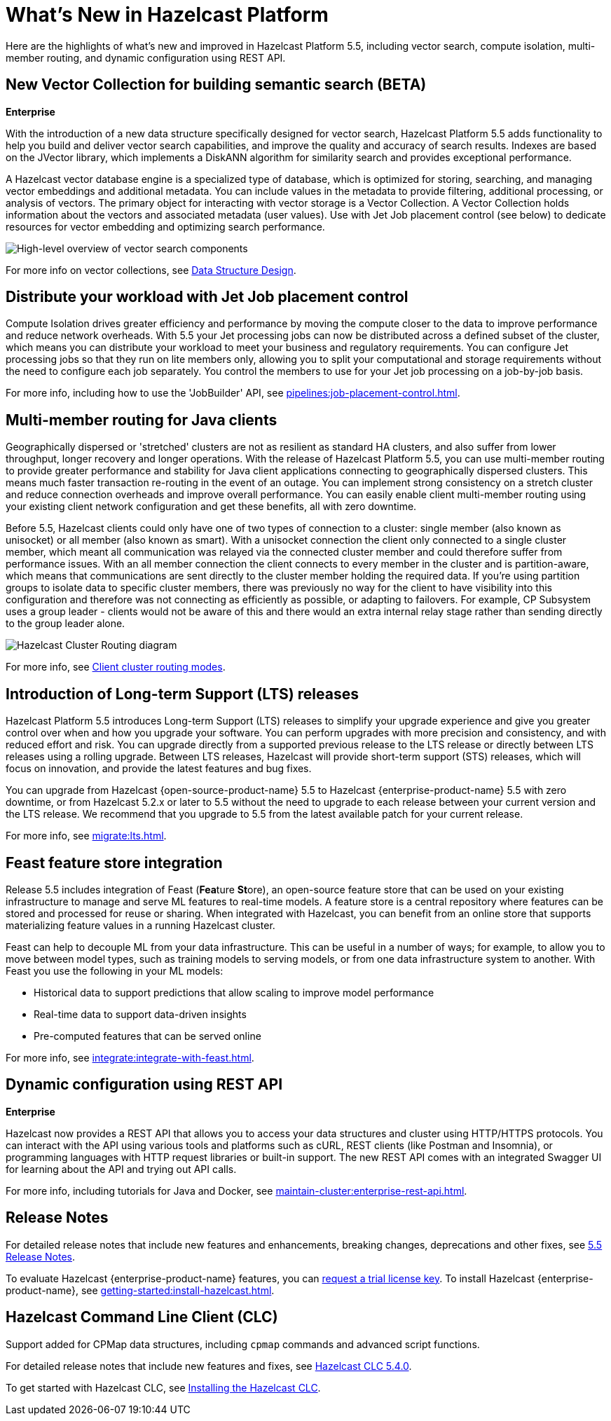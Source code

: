 = What's New in Hazelcast Platform
:description: Here are the highlights of what's new and improved in Hazelcast Platform 5.5, including vector search, compute isolation, multi-member routing, and dynamic configuration using REST API.

[[whats-new]]

{description}

== New Vector Collection for building semantic search (BETA)
[.enterprise]*Enterprise* 

With the introduction of a new data structure specifically designed for vector search, Hazelcast Platform 5.5 adds functionality to help you build and deliver vector search capabilities, and improve the quality and accuracy of search results. Indexes are based on the JVector library, which implements a DiskANN algorithm for similarity search and provides exceptional performance.

A Hazelcast vector database engine is a specialized type of database, which is optimized for storing, searching, and managing vector embeddings and additional metadata. You can include values in the metadata to provide filtering, additional processing, or analysis of vectors. The primary object for interacting with vector storage is a Vector Collection. A Vector Collection holds information about the vectors and associated metadata (user values). Use with Jet Job placement control (see below) to dedicate resources for vector embedding and optimizing search performance. 

image:data-structures:vector-search-components.png[High-level overview of vector search components]

For more info on vector collections, see xref:data-structures:vector-search-overview.adoc[Data Structure Design].

== Distribute your workload with Jet Job placement control

Compute Isolation drives greater efficiency and performance by moving the compute closer to the data to improve performance and reduce network overheads. With 5.5 your Jet processing jobs can now be distributed across a defined subset of the cluster, which means you can distribute your workload to meet your business and regulatory requirements. You can configure Jet processing jobs so that they run on lite members only, allowing you to split your computational and storage requirements without the need to configure each job separately. You control the members to use for your Jet job processing on a job-by-job basis. 

For more info, including how to use the 'JobBuilder' API, see xref:pipelines:job-placement-control.adoc[].

== Multi-member routing for Java clients

Geographically dispersed or 'stretched' clusters are not as resilient as standard HA clusters, and also suffer from lower throughput, longer recovery and longer operations. With the release of Hazelcast Platform 5.5, you can use multi-member routing to provide greater performance and stability for Java client applications connecting to geographically dispersed clusters. This means much faster transaction re-routing in the event of an outage. You can implement strong consistency on a stretch cluster and reduce connection overheads and improve overall performance. You can easily enable client multi-member routing using your existing client network configuration and get these benefits, all with zero downtime.

Before 5.5, Hazelcast clients could only have one of two types of connection to a cluster: single member (also known as unisocket) or all member (also known as smart). With a unisocket connection the client only connected to a single cluster member, which meant all communication was relayed via the connected cluster member and could therefore suffer from performance issues. With an all member connection the client connects to every member in the cluster and is partition-aware, which means that communications are sent directly to the cluster member holding the required data. If you're using partition groups to isolate data to specific cluster members, there was previously no way for the client to have visibility into this configuration and therefore was not connecting as efficiently as possible, or adapting to failovers. For example, CP Subsystem uses a group leader - clients would not be aware of this and there would an extra internal relay stage rather than sending directly to the group leader alone.

image:ROOT:client-routing.png[Hazelcast Cluster Routing diagram]

For more info, see xref:clients:java.adoc#client-cluster-routing-modes[Client cluster routing modes].

== Introduction of Long-term Support (LTS) releases

Hazelcast Platform 5.5 introduces Long-term Support (LTS) releases to simplify your upgrade experience and give you greater control over when and how you upgrade your software. You can perform upgrades with more precision and consistency, and with reduced effort and risk. You can upgrade directly from a supported previous release to the LTS release or directly between LTS releases using a rolling upgrade. Between LTS releases, Hazelcast will provide short-term support (STS) releases, which will focus on innovation, and provide the latest features and bug fixes.

You can upgrade from Hazelcast {open-source-product-name} 5.5 to Hazelcast {enterprise-product-name} 5.5 with zero downtime, or from Hazelcast 5.2.x or later to 5.5 without the need to upgrade to each release between your current version and the LTS release. We recommend that you upgrade to 5.5 from the latest available patch for your current release.

For more info, see xref:migrate:lts.adoc[].

== Feast feature store integration
Release 5.5 includes integration of Feast (**Fea**ture **St**ore), an open-source feature store that can be used on your existing infrastructure to manage and serve ML features to real-time models. A feature store is a central repository where features can be stored and processed for reuse or sharing. When integrated with Hazelcast, you can benefit from an online store that supports materializing feature values in a running Hazelcast cluster.

Feast can help to decouple ML from your data infrastructure. This can be useful in a number of ways; for example, to allow you to move between model types, such as training models to serving models, or from one data infrastructure system to another. With Feast you use the following in your ML models:

* Historical data to support predictions that allow scaling to improve model performance
* Real-time data to support data-driven insights
* Pre-computed features that can be served online

For more info, see xref:integrate:integrate-with-feast.adoc[].

== Dynamic configuration using REST API
[.enterprise]*Enterprise* 

Hazelcast now provides a REST API that allows you to access your data structures and cluster using HTTP/HTTPS protocols. You can interact with the API using various tools and platforms such as cURL, REST clients (like Postman and Insomnia), or programming languages with HTTP request libraries or built-in support. The new REST API comes with an integrated Swagger UI for learning about the API and trying out API calls.

For more info, including tutorials for Java and Docker, see xref:maintain-cluster:enterprise-rest-api.adoc[].

== Release Notes

For detailed release notes that include new features and enhancements, breaking changes, deprecations and other fixes, see xref:release-notes:5-5-0.adoc[5.5 Release Notes].

To evaluate Hazelcast {enterprise-product-name} features, you can https://hazelcast.com/trial-request/?utm_source=docs-website[request a trial license key].
To install Hazelcast {enterprise-product-name}, see xref:getting-started:install-hazelcast.adoc[].

== Hazelcast Command Line Client (CLC)

Support added for CPMap data structures, including `cpmap` commands and advanced script functions.

For detailed release notes that include new features and fixes, see xref:clc:ROOT:release-notes-5.4.0.adoc[Hazelcast CLC 5.4.0].

To get started with Hazelcast CLC, see xref:clc:ROOT:install-clc.adoc[Installing the Hazelcast CLC].

